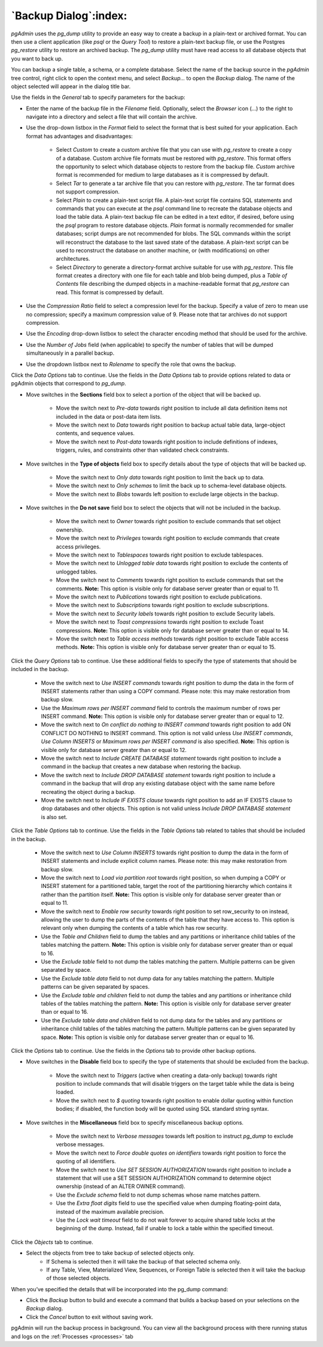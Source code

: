 .. _backup_dialog:

**********************
`Backup Dialog`:index:
**********************

*pgAdmin* uses the *pg_dump* utility to provide an easy way to create a backup
in a plain-text or archived format.  You can then use a client application (like
*psql* or the *Query Tool*) to restore a plain-text backup file, or use the
Postgres *pg_restore* utility to restore an archived backup. The *pg_dump*
utility must have read access to all database objects that you want to back up.

You can backup a single table, a schema, or a complete database. Select the name
of the backup source in the *pgAdmin* tree control, right click to open the
context menu, and select *Backup...* to open the *Backup* dialog.  The name of
the object selected will appear in the dialog title bar.

.. image:: images/backup_general.png
    :alt: Backup dialog general tab
    :align: center

Use the fields in the *General* tab to specify parameters for the backup:

* Enter the name of the backup file in the *Filename* field. Optionally, select
  the *Browser* icon (...) to the right to navigate into a directory and select
  a file that will contain the archive.

* Use the drop-down listbox in the *Format* field to select the format that is
  best suited for your application.  Each format has advantages and
  disadvantages:

   * Select *Custom* to create a custom archive file that you can use with
     *pg_restore* to create a copy of a database. Custom archive file formats
     must be restored with *pg_restore*. This format offers the opportunity to
     select which database objects to restore from the backup file. *Custom*
     archive format is recommended for medium to large databases as it is
     compressed by default.

   * Select *Tar* to generate a tar archive file that you can restore with
     *pg_restore*. The tar format does not support compression.

   * Select *Plain* to create a plain-text script file. A plain-text script file
     contains SQL statements and commands that you can execute at the *psql*
     command line to recreate the database objects and load the table data.  A
     plain-text backup file can be edited in a text editor, if desired, before
     using the *psql* program to restore database objects.  *Plain* format is
     normally recommended for smaller databases; script dumps are not
     recommended for blobs. The SQL commands within the script will reconstruct
     the database to the last saved state of the database.  A plain-text script
     can be used to reconstruct the database on another machine, or (with
     modifications) on other architectures.

   * Select *Directory* to generate a directory-format archive suitable for use
     with *pg_restore*.  This file format creates a directory with one file for
     each table and blob being dumped, plus a *Table of Contents* file
     describing the dumped objects in a machine-readable format that
     *pg_restore* can read.  This format is compressed by default.

* Use the *Compression Ratio* field to select a compression level for the
  backup. Specify a value of zero to mean use no compression; specify a maximum
  compression value of 9.  Please note that tar archives do not support
  compression.
* Use the *Encoding* drop-down listbox to select the character encoding method
  that should be used for the archive.
* Use the *Number of Jobs* field (when applicable) to specify the number of
  tables that will be dumped simultaneously in a parallel backup.
* Use the dropdown listbox next to *Rolename* to specify the role that owns the
  backup.

Click the *Data Options* tab to continue. Use the fields in the *Data Options*
tab to provide options related to data or pgAdmin objects that correspond to *pg_dump*.

.. image:: images/backup_sections.png
    :alt: Sections option on backup dialog
    :align: center

* Move switches in the **Sections** field box to select a portion of the object
  that will be backed up.

   * Move the switch next to *Pre-data* towards right position to include all
     data definition items not included in the data or post-data item lists.

   * Move the switch next to *Data* towards right position to backup actual table
     data, large-object contents, and sequence values.

   * Move the switch next to *Post-data* towards right position to include
     definitions of indexes, triggers, rules, and constraints other than
     validated check constraints.

.. image:: images/backup_objects.png
    :alt: Type of objects option on backup dialog
    :align: center

* Move switches in the **Type of objects** field box to specify details about
  the type of objects that will be backed up.

   * Move the switch next to *Only data* towards right position to limit the back
     up to data.

   * Move the switch next to *Only schemas* to limit the back up to schema-level
     database objects.

   * Move the switch next to *Blobs* towards left position to exclude large
     objects in the backup.

.. image:: images/backup_do_not_save.png
    :alt: Do not save option on backup dialog
    :align: center

* Move switches in the **Do not save** field box to select the objects that will
  not be included in the backup.

   * Move the switch next to *Owner* towards right position to exclude commands
     that set object ownership.

   * Move the switch next to *Privileges* towards right position to exclude
     commands that create access privileges.

   * Move the switch next to *Tablespaces* towards right position to exclude
     tablespaces.

   * Move the switch next to *Unlogged table data* towards right position to
     exclude the contents of unlogged tables.

   * Move the switch next to *Comments* towards right position to exclude
     commands that set the comments. **Note:** This option is visible only for
     database server greater than or equal to 11.

   * Move the switch next to *Publications* towards right position to exclude
     publications.

   * Move the switch next to *Subscriptions* towards right position to exclude
     subscriptions.

   * Move the switch next to *Security labels* towards right position to exclude
     Security labels.

   * Move the switch next to *Toast compressions* towards right position to exclude
     Toast compressions. **Note:** This option is visible only for
     database server greater than or equal to 14.

   * Move the switch next to *Table access methods* towards right position to exclude
     Table access methods. **Note:** This option is visible only for
     database server greater than or equal to 15.

.. image:: images/backup_queries.png
    :alt: Queries option on backup dialog
    :align: center

Click the *Query Options* tab to continue. Use these additional fields to specify
the type of statements that should be included in the backup.

   * Move the switch next to *Use INSERT commands* towards right position to
     dump the data in the form of INSERT statements rather than using a COPY
     command.  Please note: this may make restoration from backup slow.

   * Use the *Maximum rows per INSERT command* field to controls the maximum
     number of rows per INSERT command. **Note:** This option is visible only for
     database server greater than or equal to 12.

   * Move the switch next to *On conflict do nothing to INSERT command* towards
     right position to add ON CONFLICT DO NOTHING to INSERT command.
     This option is not valid unless *Use INSERT commands*, *Use Column INSERTS*
     or *Maximum rows per INSERT command* is also specified.
     **Note:** This option is visible only for database server greater than or
     equal to 12.

   * Move the switch next to *Include CREATE DATABASE statement* towards right
     position to include a command in the backup that creates a new database
     when restoring the backup.

   * Move the switch next to *Include DROP DATABASE statement* towards right
     position to include a command in the backup that will drop any existing
     database object with the same name before recreating the object during a
     backup.

   * Move the switch next to *Include IF EXISTS clause* towards right
     position to add an IF EXISTS clause to drop databases and other objects.
     This option is not valid unless *Include DROP DATABASE statement* is also set.

.. image:: images/backup_table.png
    :alt: Backup dialog tables section
    :align: center

Click the *Table Options* tab to continue. Use the fields in the *Table Options*
tab related to tables that should be included in the backup.

   * Move the switch next to *Use Column INSERTS* towards right position to dump
     the data in the form of INSERT statements and include explicit column
     names. Please note: this may make restoration from backup slow.

   * Move the switch next to *Load via partition root* towards right position,
     so when dumping a COPY or INSERT statement for a partitioned table, target
     the root of the partitioning hierarchy which contains it rather than the
     partition itself. **Note:** This option is visible only for database server
     greater than or equal to 11.

   * Move the switch next to *Enable row security* towards right position to
     set row_security to on instead, allowing the user to dump the parts of the
     contents of the table that they have access to. This option is relevant
     only when dumping the contents of a table which has row security.

   * Use the *Table and Children* field to dump the tables and any partitions 
     or inheritance child tables of the tables matching the pattern.
     **Note:** This option is visible only for database server greater than or
     equal to 16.

   * Use the *Exclude table* field to not dump the tables matching the
     pattern. Multiple patterns can be given separated by space.

   * Use the *Exclude table data* field to not dump data for any tables
     matching the pattern. Multiple patterns can be given separated by
     spaces.

   * Use the *Exclude table and children* field to not dump the tables and any
     partitions or inheritance child tables of the tables matching the pattern.
     **Note:** This option is visible only for database server greater than or
     equal to 16.

   * Use the *Exclude table data and children* field to not dump data for the
     tables and any partitions or inheritance child tables of the tables matching 
     the pattern. Multiple patterns can be given separated by space.
     **Note:** This option is visible only for database server greater than or
     equal to 16.

Click the *Options* tab to continue. Use the fields in the *Options*
tab to provide other backup options.

.. image:: images/backup_disable.png
    :alt: Disable option on backup dialog
    :align: center

* Move switches in the **Disable** field box to specify the type of statements
  that should be excluded from the backup.

   * Move the switch next to *Triggers* (active when creating a data-only backup)
     towards right position to include commands that will disable triggers on the
     target table while the data is being loaded.

   * Move the switch next to *$ quoting* towards right position to enable dollar
     quoting within function bodies; if disabled, the function body will be
     quoted using SQL standard string syntax.

.. image:: images/backup_miscellaneous.png
    :alt: Miscellaneous option on backup dialog
    :align: center

* Move switches in the **Miscellaneous** field box to specify miscellaneous
  backup options.

   * Move the switch next to *Verbose messages* towards left position to instruct
     *pg_dump* to exclude verbose messages.

   * Move the switch next to *Force double quotes on identifiers* towards right
     position to force the quoting of all identifiers.

   * Move the switch next to *Use SET SESSION AUTHORIZATION* towards right
     position to include a statement that will use a SET SESSION AUTHORIZATION
     command to determine object ownership (instead of an ALTER OWNER command).

   * Use the *Exclude schema* field to not dump schemas whose name matches
     pattern.

   * Use the *Extra float digits* field to use the specified value when dumping
     floating-point data, instead of the maximum available precision.

   * Use the *Lock wait timeout* field to do not wait forever to acquire shared
     table locks at the beginning of the dump. Instead, fail if unable to lock a
     table within the specified timeout.

Click the *Objects* tab to continue.

.. image:: images/backup_object_selection.png
    :alt: Select objects in backup dialog
    :align: center

* Select the objects from tree to take backup of selected objects only.
    * If Schema is selected then it will take the backup of that selected schema only.
    * If any Table, View, Materialized View, Sequences, or Foreign Table is selected then it will take the backup of those selected objects.

When you’ve specified the details that will be incorporated into the pg_dump
command:

* Click the *Backup* button to build and execute a command that builds a backup
  based on your selections on the *Backup* dialog.

* Click the *Cancel* button to exit without saving work.

pgAdmin will run the backup process in background. You can view all the background
process with there running status and logs on the :ref:`Processes <processes>`
tab
